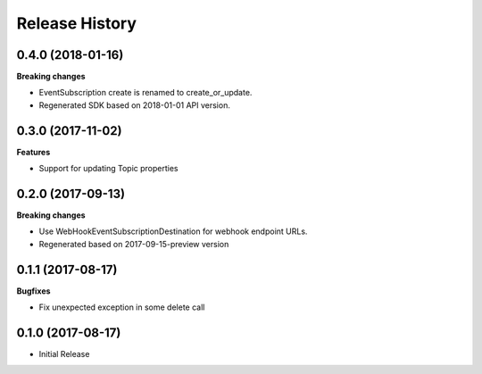 .. :changelog:

Release History
===============

0.4.0 (2018-01-16)
++++++++++++++++++

**Breaking changes**

- EventSubscription create is renamed to create_or_update.
- Regenerated SDK based on 2018-01-01 API version.

0.3.0 (2017-11-02)
++++++++++++++++++

**Features**

- Support for updating Topic properties

0.2.0 (2017-09-13)
++++++++++++++++++

**Breaking changes**

- Use WebHookEventSubscriptionDestination for webhook endpoint URLs.
- Regenerated based on 2017-09-15-preview version

0.1.1 (2017-08-17)
++++++++++++++++++

**Bugfixes**

- Fix unexpected exception in some delete call

0.1.0 (2017-08-17)
++++++++++++++++++

* Initial Release
